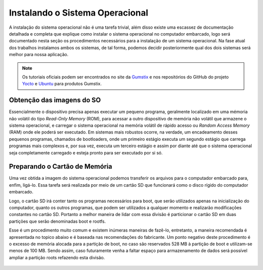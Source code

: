 Instalando o Sistema Operacional
================================

A instalação do sistema operacional não é uma tarefa trivial, além disso existe uma escassez de documentação detalhada e completa que explique como instalar o sistema operacional no computador embarcado, logo será documentado nesta seção os procedimentos necessários para a instalação de um sistema operacional. Na fase atual dos trabalhos instalamos ambos os sistemas, de tal forma, podemos decidir posteriormente qual dos dois sistemas será melhor para nossa aplicação. 

.. Note:: 
   Os tutoriais oficiais podem ser encontrados no site da `Gumstix`_ e nos repositórios do GitHub do projeto `Yocto`_ e `Ubuntu`_ para produtos Gumstix.

.. _Gumstix: https://www.gumstix.com/
.. _Yocto: https://github.com/gumstix/yocto-manifest
.. _Ubuntu: https://github.com/gumstix/live-build

Obtenção das imagens do SO
~~~~~~~~~~~~~~~~~~~~~~~~~~

.. https://github.com/gumstix/yocto-manifest/blob/warrior/README.md

Essencialmente o dispositivo precisa apenas executar um pequeno programa, geralmente localizado em uma mémoria não volátil do tipo *Read-Only Memory* (ROM), para acessar a outro dispositivo de memória não volátil que armazene o sistema operacional, e carregar o sistema operacional na memória volátil de rápido acesso ou *Random Access Memory* (RAM) onde ele poderá ser executado. Em sistemas mais robustos ocorre, na verdade, um encadeamento desses pequenos programas, chamados de bootloaders, onde um primeiro estágio executa um segundo estágio que carrega programas mais complexos e, por sua vez, executa um terceiro estágio e assim por diante até que o sistema operacional seja completamente carregado e esteja pronto para ser executado por si só.

	.. toctree::
	   :maxdepth: 2

	   yocto/yocto_image

Preparando o Cartão de Memória
~~~~~~~~~~~~~~~~~~~~~~~~~~~~~~

Uma vez obtida a imagem do sistema operacional podemos transferir os arquivos para o computador embarcado para, enfim, ligá-lo. Essa tarefa será realizada por meio de um cartão SD que funcionará como o disco rígido do computador embarcado.

Logo, o cartão SD irá conter tanto os programas necessários para boot, que serão utilizados apenas na inicialização do computador, quanto os outros programas, que podem ser utilizados a qualquer momento e realizarão modificações constantes no cartão SD. Portanto a melhor maneira de lidar com essa divisão é particionar o cartão SD em duas partições que serão denominadas boot e rootfs.

Esse é um procedimento muito comum e existem inúmeras maneiras de fazê-lo, entretanto, a maneira recomendada é apresentada no topico abaixo e é baseada nas recomendações do fabricante. Um ponto negativo deste procedimento é o excesso de memória alocada para a partição de boot, no caso são reservados 528 MB à partição de boot e utilizam-se menos de 100 MB. Sendo assim, caso futuramente venha a faltar espaço para armazenamento de dados será possível ampliar a partição roots refazendo esta divisão.


	.. toctree::
	   :maxdepth: 2

	   SD_card

